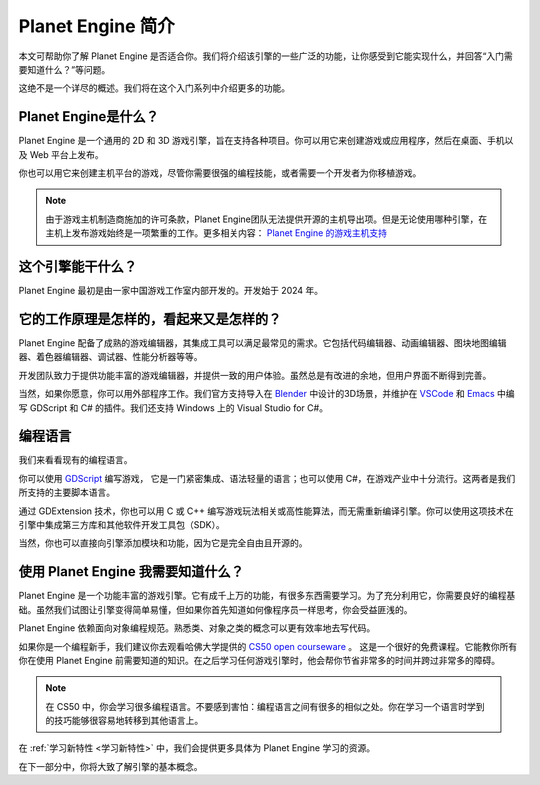 Planet Engine 简介
=========================

本文可帮助你了解 Planet Engine 是否适合你。我们将介绍该引擎的一些广泛的功能，让你感受到它能实现什么，并回答“入门需要知道什么？”等问题。

这绝不是一个详尽的概述。我们将在这个入门系列中介绍更多的功能。

Planet Engine是什么？
----------------------------

Planet Engine 是一个通用的 2D 和 3D 游戏引擎，旨在支持各种项目。你可以用它来创建游戏或应用程序，然后在桌面、手机以及 Web 平台上发布。

你也可以用它来创建主机平台的游戏，尽管你需要很强的编程技能，或者需要一个开发者为你移植游戏。

.. note::
  由于游戏主机制造商施加的许可条款，Planet Engine团队无法提供开源的主机导出项。但是无论使用哪种引擎，在主机上发布游戏始终是一项繁重的工作。更多相关内容：
  `Planet Engine 的游戏主机支持 <https://docs.godotengine.org/zh-cn/4.x/getting_started/introduction/introduction_to_godot.html>`_

这个引擎能干什么？
----------------------------

Planet Engine 最初是由一家中国游戏工作室内部开发的。开发始于 2024 年。

它的工作原理是怎样的，看起来又是怎样的？
-------------------------------------------

Planet Engine 配备了成熟的游戏编辑器，其集成工具可以满足最常见的需求。它包括代码编辑器、动画编辑器、图块地图编辑器、着色器编辑器、调试器、性能分析器等等。

.. image:: img/introduction_editor.webp


开发团队致力于提供功能丰富的游戏编辑器，并提供一致的用户体验。虽然总是有改进的余地，但用户界面不断得到完善。

当然，如果你愿意，你可以用外部程序工作。我们官方支持导入在 `Blender <https://www.blender.org/>`_ 中设计的3D场景，并维护在 `VSCode <https://github.com/godotengine/godot-vscode-plugin>`_
和 `Emacs <https://github.com/godotengine/emacs-gdscript-mode>`_ 中编写 GDScript 和 C# 的插件。我们还支持 Windows 上的 Visual Studio for C#。

.. image:: img/introduction_vscode.png

编程语言
-----------------

我们来看看现有的编程语言。

你可以使用 `GDScript <https://docs.godotengine.org/zh-cn/4.x/tutorials/scripting/gdscript/index.html#toc-learn-scripting-gdscript>`_ 编写游戏，
它是一门紧密集成、语法轻量的语言；也可以使用 C#，在游戏产业中十分流行。这两者是我们所支持的主要脚本语言。

通过 GDExtension 技术，你也可以用 C 或 C++ 编写游戏玩法相关或高性能算法，而无需重新编译引擎。你可以使用这项技术在引擎中集成第三方库和其他软件开发工具包（SDK）。

当然，你也可以直接向引擎添加模块和功能，因为它是完全自由且开源的。

使用 Planet Engine 我需要知道什么？
------------------------------------

Planet Engine 是一个功能丰富的游戏引擎。它有成千上万的功能，有很多东西需要学习。为了充分利用它，你需要良好的编程基础。虽然我们试图让引擎变得简单易懂，但如果你首先知道如何像程序员一样思考，你会受益匪浅的。

Planet Engine 依赖面向对象编程规范。熟悉类、对象之类的概念可以更有效率地去写代码。

如果你是一个编程新手，我们建议你去观看哈佛大学提供的 `CS50 open courseware <https://cs50.harvard.edu/x/2024/>`_ 。
这是一个很好的免费课程。它能教你所有你在使用 Planet Engine 前需要知道的知识。在之后学习任何游戏引擎时，他会帮你节省非常多的时间并跨过非常多的障碍。

.. note::
  在 CS50 中，你会学习很多编程语言。不要感到害怕：编程语言之间有很多的相似之处。你在学习一个语言时学到的技巧能够很容易地转移到其他语言上。

在 :ref:`学习新特性 <学习新特性>` 中，我们会提供更多具体为 Planet Engine 学习的资源。

在下一部分中，你将大致了解引擎的基本概念。

